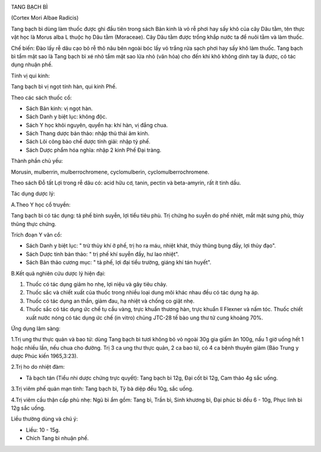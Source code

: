 |image0|

TANG BẠCH BÌ

(Cortex Mori Albae Radicis)

Tang bạch bì dùng làm thuốc được ghi đầu tiên trong sách Bản kinh là vỏ
rễ phơi hay sấy khô của cây Dâu tằm, tên thực vật học là Morus alba L
thuộc họ Dâu tằm (Moraceae). Cây Dâu tằm được trồng khắp nước ta để nuôi
tằm và làm thuốc.

Chế biến: Đào lấy rễ dâu cạo bỏ rễ thô nâu bên ngoài bóc lấy vỏ trắng
rửa sạch phơi hay sấy khô làm thuốc. Tang bạch bì tẩm mật sao là Tang
bạch bì xé nhỏ tẩm mật sao lửa nhỏ (văn hỏa) cho đến khi khô không dính
tay là được, có tác dụng nhuận phế.

Tính vị qui kinh:

Tang bạch bì vị ngọt tính hàn, qui kinh Phế.

Theo các sách thuốc cổ:

-  Sách Bản kinh: vị ngọt hàn.
-  Sách Danh y biệt lục: không độc.
-  Sách Y học khôi nguyên, quyển hạ: khí hàn, vị đắng chua.
-  Sách Thang dược bản thảo: nhập thủ thái âm kinh.
-  Sách Lôi công bào chế dược tính giải: nhập tỳ phế.
-  Sách Dược phẩm hóa nghĩa: nhập 2 kinh Phế Đại tràng.

Thành phần chủ yếu:

Morusin, mulberrin, mulberrochromene, cyclomulberin,
cyclomulberrochromene.

Theo sách Đỗ tất Lợi trong rễ dâu có: acid hữu cơ, tanin, pectin và
beta-amyrin, rất ít tinh dầu.

Tác dụng dược lý:

A.Theo Y học cổ truyền:

Tang bạch bì có tác dụng: tả phế bình suyễn, lợi tiểu tiêu phù. Trị
chứng ho suyễn do phế nhiệt, mắt mặt sưng phù, thủy thũng thực chứng.

Trích đoạn Y văn cổ:

-  Sách Danh y biệt lục: " trừ thủy khí ở phế, trị ho ra máu, nhiệt
   khát, thủy thũng bụng đầy, lợi thủy đạo".
-  Sách Dược tính bản thảo: " trị phế khí suyễn đầy, hư lao nhiệt".
-  Sách Bản thảo cương mục: " tả phế, lợi đại tiểu trường, giáng khí tán
   huyết".

B.Kết quả nghiên cứu dược lý hiện đại:

#. Thuốc có tác dụng giảm ho nhẹ, lợi niệu và gây tiêu chảy.
#. Thuốc sắc và chiết xuất của thuốc trong nhiều loại dung môi khác nhau
   đều có tác dụng hạ áp.
#. Thuốc có tác dụng an thần, giảm đau, hạ nhiệt và chống co giật nhẹ.
#. Thuốc sắc có tác dụng ức chế tụ cầu vàng, trực khuẩn thương hàn, trực
   khuẩn lî Flexner và nấm tóc. Thuốc chiết xuất nước nóng có tác dụng
   ức chế (in vitro) chủng JTC-28 tế bào ung thư tử cung khoảng 70%.

Ứng dụng lâm sàng:

1.Trị ung thư thực quản và bao tử: dùng Tang bạch bì tươi không bỏ vỏ
ngoài 30g gia giấm ăn 100g, nấu 1 giờ uống hết 1 hoặc nhiều lần, nếu
chua cho đường. Trị 3 ca ung thư thực quản, 2 ca bao tử, có 4 ca bệnh
thuyên giảm (Báo Trung y dược Phúc kiến 1965,3:23).

2.Trị ho do nhiệt đàm:

-  Tả bạch tán (Tiểu nhi dược chứng trực quyết): Tang bạch bì 12g, Đại
   cốt bì 12g, Cam thảo 4g sắc uống.

3.Trị viêm phế quản mạn tính: Tang bạch bì, Tỳ bà diệp đều 10g, sắc
uống.

4.Trị viêm cầu thận cấp phù nhẹ: Ngũ bì ẩm gồm: Tang bì, Trần bì, Sinh
khương bì, Đại phúc bì đều 6 - 10g, Phục linh bì 12g sắc uống.

Liều thường dùng và chú ý:

-  Liều: 10 - 15g.
-  Chích Tang bì nhuận phế.

.. |image0| image:: TANGBACHBI.JPG
   :width: 50px
   :height: 50px
   :target: TANGBACHBI_.HTM

